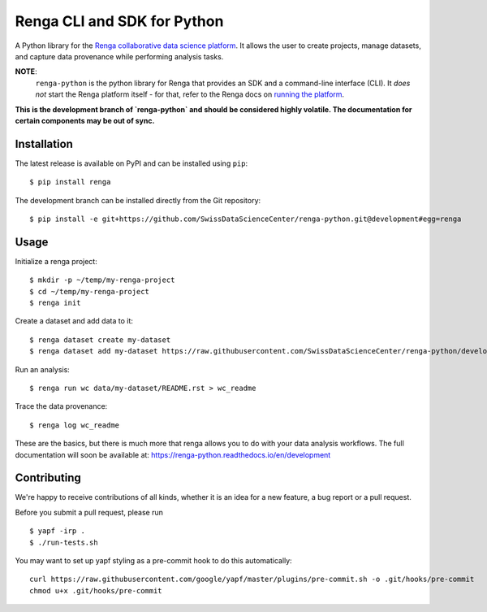 ..
    Copyright 2017 - Swiss Data Science Center (SDSC)
    A partnership between École Polytechnique Fédérale de Lausanne (EPFL) and
    Eidgenössische Technische Hochschule Zürich (ETHZ).

    Licensed under the Apache License, Version 2.0 (the "License");
    you may not use this file except in compliance with the License.
    You may obtain a copy of the License at

        http://www.apache.org/licenses/LICENSE-2.0

    Unless required by applicable law or agreed to in writing, software
    distributed under the License is distributed on an "AS IS" BASIS,
    WITHOUT WARRANTIES OR CONDITIONS OF ANY KIND, either express or implied.
    See the License for the specific language governing permissions and
    limitations under the License.

==============================
 Renga CLI and SDK for Python
==============================

.. image:: https://img.shields.io/travis/SwissDataScienceCenter/renga-python.svg
   :target: https://travis-ci.org/SwissDataScienceCenter/renga-python

.. image:: https://img.shields.io/coveralls/SwissDataScienceCenter/renga-python.svg
   :target: https://coveralls.io/r/SwissDataScienceCenter/renga-python

.. image:: https://img.shields.io/github/tag/SwissDataScienceCenter/renga-python.svg
   :target: https://github.com/SwissDataScienceCenter/renga-python/releases

.. image:: https://img.shields.io/pypi/dm/renga.svg
   :target: https://pypi.python.org/pypi/renga

.. image:: http://readthedocs.org/projects/renga-python/badge/?version=latest
   :target: http://renga-python.readthedocs.io/en/latest/?badge=latest
   :alt: Documentation Status

.. image:: https://img.shields.io/github/license/SwissDataScienceCenter/renga-python.svg
        :target: https://github.com/SwissDataScienceCenter/renga-python/blob/master/LICENSE

A Python library for the `Renga collaborative data science platform
<https://github.com/SwissDataScienceCenter/renga>`_. It allows the user to
create projects, manage datasets, and capture data provenance while performing
analysis tasks.


**NOTE**:
   ``renga-python`` is the python library for Renga that provides an SDK and a
   command-line interface (CLI). It *does not* start the Renga platform itself -
   for that, refer to the Renga docs on `running the platform
   <https://renga.readthedocs.io/en/latest/user/setup.html>`_.

**This is the development branch of `renga-python` and should be considered
highly volatile. The documentation for certain components may be out of
sync.**

Installation
------------

The latest release is available on PyPI and can be installed using
``pip``:

::

    $ pip install renga

The development branch can be installed directly from the Git repository:

::

    $ pip install -e git+https://github.com/SwissDataScienceCenter/renga-python.git@development#egg=renga


Usage
-----

Initialize a renga project:

::

    $ mkdir -p ~/temp/my-renga-project
    $ cd ~/temp/my-renga-project
    $ renga init

Create a dataset and add data to it:

::

    $ renga dataset create my-dataset
    $ renga dataset add my-dataset https://raw.githubusercontent.com/SwissDataScienceCenter/renga-python/development/README.rst

Run an analysis:

::

    $ renga run wc data/my-dataset/README.rst > wc_readme

Trace the data provenance:

::

    $ renga log wc_readme

These are the basics, but there is much more that renga allows you to do with
your data analysis workflows. The full documentation will soon be available
at: https://renga-python.readthedocs.io/en/development


Contributing
------------

We're happy to receive contributions of all kinds, whether it is an idea for a
new feature, a bug report or a pull request.

Before you submit a pull request, please run

::

   $ yapf -irp .
   $ ./run-tests.sh

You may want to set up yapf styling as a pre-commit hook to do this
automatically:

::

   curl https://raw.githubusercontent.com/google/yapf/master/plugins/pre-commit.sh -o .git/hooks/pre-commit
   chmod u+x .git/hooks/pre-commit


.. _yapf: https://github.com/google/yapf/
